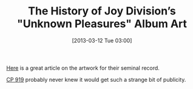 #+POSTID: 7264
#+DATE: [2013-03-12 Tue 03:00]
#+OPTIONS: toc:nil num:nil todo:nil pri:nil tags:nil ^:nil TeX:nil
#+CATEGORY: Link
#+TAGS: Music
#+TITLE: The History of Joy Division’s "Unknown Pleasures" Album Art

[[http://adamcap.com/2011/05/19/history-of-joy-division-unknown-pleasures-album-art/][Here]] is a great article on the artwork for their seminal record. 

[[https://en.wikipedia.org/wiki/PSR_B1919%2B21][CP 919]] probably never knew it would get such a strange bit of publicity.



